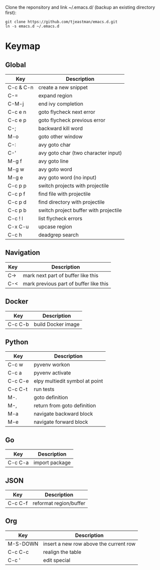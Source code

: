 Clone the reponsitory and link ~/.emacs.d/ (backup an existing directory first):
#+BEGIN_SRC shell
git clone https://github.com/tjeastman/emacs.d.git
ln -s emacs.d ~/.emacs.d
#+END_SRC

* Keymap

** Global

| Key       | Description                           |
|-----------+---------------------------------------|
| C-c & C-n | create a new snippet                  |
| C-=       | expand region                         |
| C-M-j     | end ivy completion                    |
| C-c e n   | goto flycheck next error              |
| C-c e p   | goto flycheck previous error          |
| C-;       | backward kill word                    |
| M-o       | goto other window                     |
| C-:       | avy goto char                         |
| C-'       | avy goto char (two character input)   |
| M-g f     | avy goto line                         |
| M-g w     | avy goto word                         |
| M-g e     | avy goto word (no input)              |
| C-c p p   | switch projects with projectile       |
| C-c p f   | find file with projectile             |
| C-c p d   | find directory with projectile        |
| C-c p b   | switch project buffer with projectile |
| C-c ! l   | list flycheck errors                  |
| C-x C-u   | upcase region                         |
| C-c h     | deadgrep search                       |

** Navigation

| Key       | Description                                       |
|-----------+---------------------------------------------------|
| C->       | mark next part of buffer like this                |
| C-<       | mark previous part of buffer like this            |

** Docker

| Key     | Description        |
|---------+--------------------|
| C-c C-b | build Docker image |

** Python

| Key     | Description                    |
|---------+--------------------------------|
| C-c w   | pyvenv workon                  |
| C-c a   | pyvenv activate                |
| C-c C-e | elpy multiedit symbol at point |
| C-c C-t | run tests                      |
| M-.     | goto definition                |
| M-,     | return from goto definition    |
| M-a     | navigate backward block        |
| M-e     | navigate forward block         |

** Go

| Key     | Description    |
|---------+----------------|
| C-c C-a | import package |

** JSON

| Key     | Description            |
|---------+------------------------|
| C-c C-f | reformat region/buffer |

** Org

| Key      | Description                            |
|----------+----------------------------------------|
| M-S-DOWN | insert a new row above the current row |
| C-c C-c  | realign the table                      |
| C-c '    | edit special                           |
